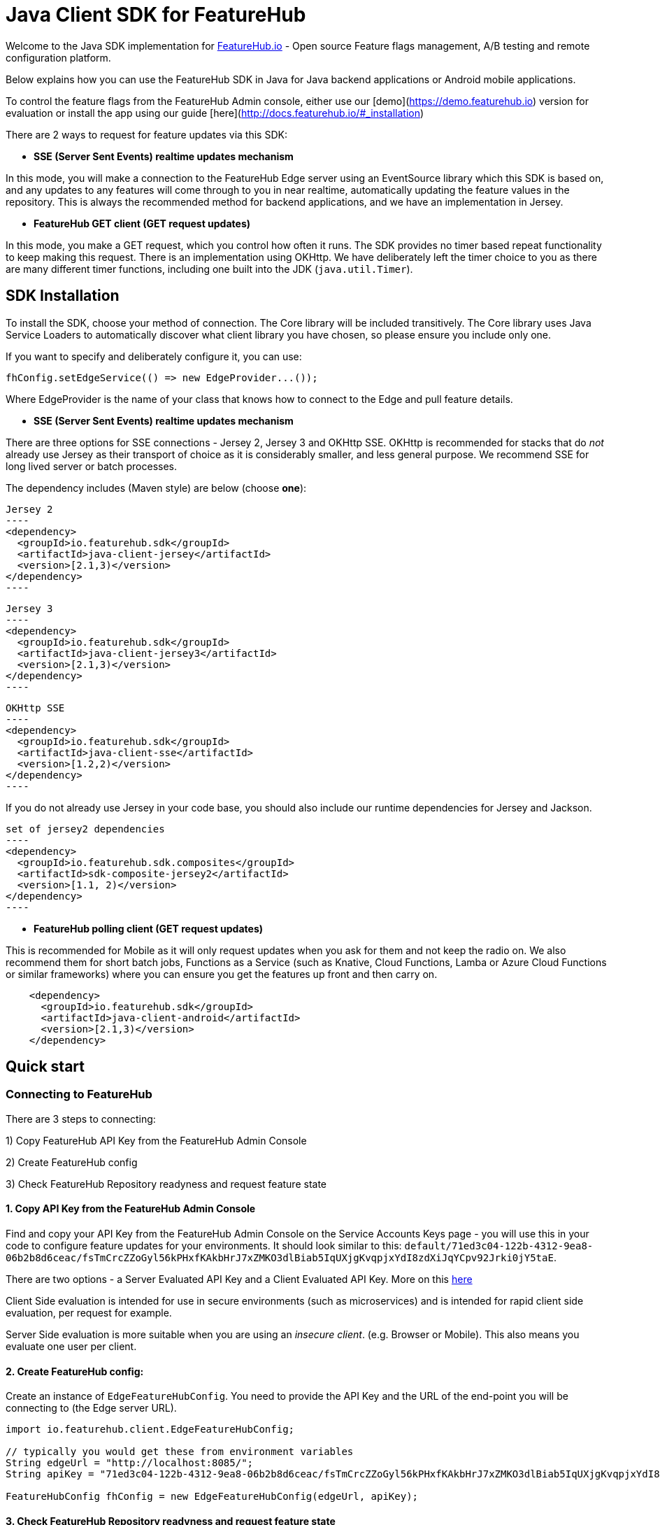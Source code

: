 = Java Client SDK for FeatureHub
ifdef::env-github,env-browser[:outfilesuffix: .adoc]

Welcome to the Java SDK implementation for https://featurehub.io[FeatureHub.io] - Open source Feature flags management, 
A/B testing and remote configuration platform.

Below explains how you can use the FeatureHub SDK in Java for Java backend applications or Android mobile
applications.

To control the feature flags from the FeatureHub Admin console, either use our [demo](https://demo.featurehub.io) 
version for evaluation or install the app using our guide [here](http://docs.featurehub.io/#_installation)

There are 2 ways to request for feature updates via this SDK:

- **SSE (Server Sent Events) realtime updates mechanism**

In this mode, you will make a connection to the FeatureHub Edge server using an EventSource library which this SDK is based on, and any updates to any features will come through to you in near realtime, automatically updating the feature values in the repository. This is always the recommended method for backend applications, and
we have an implementation in Jersey. 

- **FeatureHub GET client (GET request updates)**

In this mode, you make a GET request, which you control how often it runs. The SDK provides no timer based
repeat functionality to keep making this request. There is an implementation using OKHttp. We have
deliberately left the timer choice to you as there are many different timer functions, including one built into
the JDK (`java.util.Timer`).

== SDK Installation

To install the SDK, choose your method of connection. The Core library will be included transitively. The
Core library uses Java Service Loaders to automatically discover what client library you have chosen, so please
ensure you include only one.

If you want to specify and deliberately configure it, you can use:

[source,java]
----
fhConfig.setEdgeService(() => new EdgeProvider...());
----

Where EdgeProvider is the name of your class that knows how to connect to the Edge and pull feature details.

- **SSE (Server Sent Events) realtime updates mechanism**

There are three options for SSE connections - Jersey 2, Jersey 3 and OKHttp SSE. OKHttp is recommended for stacks
that do _not_ already use Jersey as their transport of choice as it is considerably smaller, and less general purpose. We recommend SSE for long lived server or batch processes. 

The dependency includes (Maven style) are below (choose *one*):

[source,xml]
Jersey 2
----
<dependency>
  <groupId>io.featurehub.sdk</groupId>
  <artifactId>java-client-jersey</artifactId>
  <version>[2.1,3)</version>
</dependency>
----

[source,xml]
Jersey 3
----
<dependency>
  <groupId>io.featurehub.sdk</groupId>
  <artifactId>java-client-jersey3</artifactId>
  <version>[2.1,3)</version>
</dependency>
----

[source,xml]
OKHttp SSE
----
<dependency>
  <groupId>io.featurehub.sdk</groupId>
  <artifactId>java-client-sse</artifactId>
  <version>[1.2,2)</version>
</dependency>
----

If you do not already use Jersey in your code base, you should also include our runtime dependencies for Jersey
and Jackson.

[source,xml]
set of jersey2 dependencies
----
<dependency>
  <groupId>io.featurehub.sdk.composites</groupId>
  <artifactId>sdk-composite-jersey2</artifactId>
  <version>[1.1, 2)</version>
</dependency>
----

- **FeatureHub polling client (GET request updates)**

This is recommended for Mobile as it will only request updates when you ask for them and not keep the radio on. We also recommend them for short batch jobs, Functions as a Service (such as Knative, Cloud Functions, Lamba or
Azure Cloud Functions or similar frameworks) where you can ensure you get the features up front and then carry on.

[source,xml]
----
    <dependency>
      <groupId>io.featurehub.sdk</groupId>
      <artifactId>java-client-android</artifactId>
      <version>[2.1,3)</version>
    </dependency>
----


## Quick start

### Connecting to FeatureHub
There are 3 steps to connecting:

1) Copy FeatureHub API Key from the FeatureHub Admin Console

2) Create FeatureHub config

3) Check FeatureHub Repository readyness and request feature state

#### 1. Copy API Key from the FeatureHub Admin Console
Find and copy your API Key from the FeatureHub Admin Console on the Service Accounts Keys page -
you will use this in your code to configure feature updates for your environments.
It should look similar to this: `default/71ed3c04-122b-4312-9ea8-06b2b8d6ceac/fsTmCrcZZoGyl56kPHxfKAkbHrJ7xZMKO3dlBiab5IqUXjgKvqpjxYdI8zdXiJqYCpv92Jrki0jY5taE`.

There are two options - a Server Evaluated API Key and a Client Evaluated API Key. More on this https://docs.featurehub.io/#_client_and_server_api_keys[here]

Client Side evaluation is intended for use in secure environments (such as microservices) 
and is intended for rapid client side evaluation, per request for example.

Server Side evaluation is more suitable when you are using an _insecure client_. (e.g. Browser or Mobile). 
This also means you evaluate one user per client.

#### 2. Create FeatureHub config:

Create an instance of `EdgeFeatureHubConfig`. You need to provide the API Key and the URL of the end-point you will be connecting to (the Edge server URL).

[source,java]
----
import io.featurehub.client.EdgeFeatureHubConfig;

// typically you would get these from environment variables
String edgeUrl = "http://localhost:8085/";
String apiKey = "71ed3c04-122b-4312-9ea8-06b2b8d6ceac/fsTmCrcZZoGyl56kPHxfKAkbHrJ7xZMKO3dlBiab5IqUXjgKvqpjxYdI8zdXiJqYCpv92Jrki0jY5taE";

FeatureHubConfig fhConfig = new EdgeFeatureHubConfig(edgeUrl, apiKey);
----

#### 3. Check FeatureHub Repository readyness and request feature state

Feature flag rollout strategies and user targeting are all determined by the active _user context_. If you are not intending to use rollout strategies, you can pass empty context to the SDK.

**Client Side evaluation**

What you do next depends on your framework. In many modern frameworks, you don't get to choose when
the server starts, it starts and you just have deal with it. It is recommended that you ensure that your heartbeat
or readyness check is dependent on whether the feature service is connected.

Remember client side evaluation is used for services, those processing requests (from users or via eventing systems) 
or batch processing for example. As such, they are typically wired up using Dependency Injection (DI) frameworks and
we show that approach here as it is what people are most likely to use.

As you would typically have a dependency injection system (like Spring or CDI) looking after you, you need to inject the
FeatureHubConfig you created above. Our SpringBoot, pure Jersey and Quarkus examples can be found in our 
https://github.com/featurehub-io/featurehub-examples[featurehub-examples] repository.

.SpringBoot - wiring the FeatureHubConfig
[source,java]
----
  @Bean // using environment variables
  public FeatureHubConfig featureHubConfig() {
    String host = System.getenv("FEATUREHUB_EDGE_URL");
    String apiKey = System.getenv("FEATUREHUB_API_KEY");
    FeatureHubConfig config = new EdgeFeatureHubConfig(host, apiKey);
    config.init();

    return config;
  }
----

.Quarkus/CDI - wiring the FeatureHubConfig
[source,java]
----
/**
 * We do this at the top level because we need a Produces for the FeatureHub config as we
 * specifically want this bean and not have to delegate through, and we need the external config.
 */
@Startup
@ApplicationScoped
public class FeatureSource {
  private static final Logger log = LoggerFactory.getLogger(FeatureSource.class);

  @ConfigProperty(name = "feature-hub.url")
  String url;

  @ConfigProperty(name = "feature-hub.api-key")
  String apiKey;

  /**
   * We need a FeatureHubConfig bean available for all sundry uses, the health check and any other
   * incoming calls. So we create it at startup and seed it into the CDI Context.
   *
   * @return FeatureHubConfig - the config ready for use.
   */
  @Startup
  @Produces
  @ApplicationScoped
  public FeatureHubConfig fhConfig() {
    final EdgeFeatureHubConfig config = new EdgeFeatureHubConfig(url, apiKey);
    config.init();
    log.info("FeatureHub started");
    return config;
  }
}
----

We then recommend you consider adding FeatureHub to your heartbeat or liveness check. 

.SpringBoot - liveness
[source,java]
----
@RestController
@RequestMapping("/health")
public class HealthResource {
  private final FeatureHubConfig featureHubConfig;
  private static final Logger log = LoggerFactory.getLogger(HealthResource.class);

  @Inject
  public HealthResource(FeatureHubConfig featureHubConfig) {
    this.featureHubConfig = featureHubConfig;
  }

  @RequestMapping("/liveness")
  public String liveness() {
    if (featureHubConfig.getReadyness() == Readyness.Ready) {
      return "yes";
    }

    log.warn("FeatureHub connection not yet available, reporting not live.");
    throw new ResponseStatusException(HttpStatus.SERVICE_UNAVAILABLE);
  }
}
----

.Quarkus/CDI - liveness
[source,java]
----
@Path("/health/liveness")
public class HealthResource {
  private final FeatureHubConfig config;

  @Inject
  public HealthResource(FeatureHubConfig config) {
    this.config = config;
  }

  @GET
  public Response liveness() {
    if (config.getReadyness() == Readyness.Ready) {
      return Response.ok().build();
    }

    return Response.status(503).build();
  }
}
----

This will prevent most services like Application Load Balancers or Kubernetes from routing traffic to your
server before it has connected to the feature service and is ready.

There are other ways to do this - for example not starting your server until you have a readyness success, 
but this is the most strongly recommended because it ensures that a system in a properly structured Java service will behave as expected.

The next thing you would normally do is to ensure that the `ClientContext` is ready and set up for downstream
systems to get a hold of and use. In Java this is normally done by using a `filter` and providing some 
kind of _request level scope_ - a Request Level injectable object. 

In our examples, we simply put the Authorization header into the UserKey of the context, allowing you to just pass the
name of the user to keep it simple.

.SpringBoot - creating and using the fhClient
[source,java]
----
@Configuration
public class UserConfiguration {
  @Bean
  @Scope("request")
  ClientContext createClient(FeatureHubConfig fhConfig, HttpServletRequest request) {
    ClientContext fhClient = fhConfig.newContext();

    if (request.getHeader("Authorization") != null) {
      // you would always authenticate some other way, this is just an example
      fhClient.userKey(request.getHeader("Authorization"));
    }

    return fhClient;
  }
}

@RestController
public class HelloResource {
  private final Provider<ClientContext> clientProvider;

  @Inject
  public HelloResource(Provider<ClientContext> clientProvider) {
    this.clientProvider = clientProvider;
  }

  @RequestMapping("/")
  public String index() {
    ClientContext fhClient = clientProvider.get();
    return "Hello World " + fhClient.feature("SUBMIT_COLOR_BUTTON").getString();
  }
}
----

.Quarkus/CDI - creating and using the fhClient
[source,java]
----
  /**
   * This lets us create the ClientContext, which will always be empty, or the AuthFilter will add the user if it
   * discovers it. (This is part of the FeatureSource class from above)
   *
   * @param config - the FeatureHub Config
   * @return - a blank client context usable by any resource.
   */
  @Produces
  @RequestScoped
  public ClientContext createClient(FeatureHubConfig config) {
    try {
      return config.newContext().build().get();
    } catch (Exception e) {
      log.error("Cannot create context!", e);
      throw new RuntimeException(e);
    }
  }
  
/**
 * This filter checks if there is an Authorization header and if so, will add it to the user context
 * (which is mutable) allowing downstream resources to correctly calculate their features.
 *
 */
@Provider
@PreMatching
public class AuthFilter implements ContainerRequestFilter {
  private static final Logger log = LoggerFactory.getLogger(AuthFilter.class);

  @Inject
  javax.inject.Provider<ClientContext> clientProvider;
  
  @Override
  public void filter(ContainerRequestContext req) {
    if (req.getHeaders().containsKey("Authorization")) {
      String user = req.getHeaderString("Authorization");

      try {
        clientProvider.get().userKey(user).build().get();
      } catch (Exception e) {
        log.error("Unable to set user key on user");
      }
    }
  }
}  
  
@Path("/")
public class HelloResource {
  private final Provider<ClientContext> clientProvider;

  @Inject
  public HelloResource(Provider<ClientContext> clientProvider) {
    this.clientProvider = clientProvider;
  }


  @GET
  @Produces(MediaType.TEXT_PLAIN)
  public String hello() {
    return "hello world! " + contextProvider.get().feature("SUBMIT_COLOR_BUTTON").getString();
  }
}  
----

These examples show us how we can wire the FeatureHub functionality into our system in two different cases, the standard CDI
(with extensions) way that Quarkus (and to a degree Jersey) works, and the way that Spring/SpringBoot works. 

**Server side evaluation**

In the server side evaluation (e.g. an Android Mobile app), the context is created once as you evaluate one user per client.
This config is likely loaded into resources that are baked into your Mobile image and once you load them, you can progress
from there.

You should not use Server Sent Events for Mobile as they attempt to keep the radio on and will drain battery. Use the
`java-client-android` artifact and this will be automatically used for you. 

As such, it is recommended that you create your `ClientContext` as early as sensible and build it. This will trigger
a poll to the server and it will get the feature statuses and you will be ready to go. Each time you need an update,
you can simply .build() your context again and it will force a poll. 

----
ClientContext fhClient = fhConfig.newContext().build().get();
----

==== Local Feature Overrides

If you set a system property `feature-toggles.FEATURE_NAME` then you can override the value of what the value
is for feature flags. This is a further convenience feature and can be useful for an individual developer 
working on a new feature, where it is off for everyone else but not for them.


== Analytics

The Analytics client layer currently only supports directly exporting data to 
https://docs.featurehub.io/#_google_analytics_integration[Google Analytics]. It has the capability to add further
adapters but this is not our medium term strategy to do it this way. 

To configure it, you need three things:

- a Google analytics key - usually in the form UA-
- [optional] a CID - a customer id this is associate with this. We recommend you set on for the server
and override it if you know what you are tracking against for the individual request.
- a client implementation. We provide one for Jersey currently.

[source,java]
----
fhConfig.addAnalyticCollector(new GoogleAnalyticsCollector(analyticsKey, analyticsCid, new GoogleAnalyticsJerseyApiClient()));
----

When you wish to lodge an event, simply call `logAnalyticsEvent` on the featurehub repository instance. You can
simply pass the event, or you can pass the event plus some extra data, including the overridden CID and a `gaValue`
for the value field in Google Analytics.

== Rollout Strategies

Starting from version 1.1.0 FeatureHub supports _server side_ evaluation of complex rollout strategies
that are applied to individual feature values in a specific environment. This includes support of preset rules, e.g. per **_user key_**, **_country_**, **_device type_**, **_platform type_** as well as **_percentage splits_** rules and custom rules that you can create according to your application needs.

For more details on rollout strategies, targeting rules and feature experiments see the https://docs.featurehub.io/#_rollout_strategies_and_targeting_rules[core documentation].

We are actively working on supporting client side evaluation of
strategies in the future releases as this scales better when you have 10000+ consumers.

=== Coding for Rollout strategies 
There are several preset strategies rules we track specifically: `user key`, `country`, `device` and `platform`. However, if those do not satisfy your requirements you also have an ability to attach a custom rule. Custom rules can be created as following types: `string`, `number`, `boolean`, `date`, `date-time`, `semantic-version`, `ip-address`

FeatureHub SDK will match your users according to those rules, so you need to provide attributes to match on in the SDK:

**Sending preset attributes:**

Provide the following attribute to support `userKey` rule:

[source,java]
----
fhClient.userKey("ideally-unique-id"); 
----


to support `country` rule:

[source,java]
----
fhClient.country(StrategyAttributeCountryName.NewZealand);
----

to support `device` rule:

[source,java]
----
fhClient.device(StrategyAttributeDeviceName.Browser);
----

to support `platform` rule:

[source,java]
----
fhClient.platform(StrategyAttributePlatformName.Android);
----

to support `semantic-version` rule:

[source,java]
----
fhClient.version("1.2.0"); 
----

or if you are using multiple rules, you can combine attributes as follows:

[source,java]
----
fhClient.userKey("ideally-unique-id")
      .country(StrategyAttributeCountryName.NewZealand)
      .device(StrategyAttributeDeviceName.Browser)
      .platform(StrategyAttributePlatformName.Android)
      .version("1.2.0");  
----

If you are using *Server Evaluated API Keys* then you should always run `.build()` which will execute a background
poll. If you wish to ensure the next line of code has the upated statuses, wait for the future to complete with `.get()`

.Server Evaluated API Key - ensuring the repository is updated
[source,java]
----
  ClientContext fhClient = fhConfig.newContext().userKey("user@mailinator.com").build.get();
----

You do not have to do the build().get()  (but you can) for client evaluated keys as the context is mutable and changes are immediate. 
As the context is evaluated locally, it will always be ready the very next line of code. 

**Sending custom attributes:**

To add a custom key/value pair, use `attr(key, value)`

[source,java]
----
    fhClient.attr("first-language", "russian");
----

Or with array of values (only applicable to custom rules):

[source,java]
----
fhClient.attrs(“languages”, Arrays.asList(“russian”, “english”, “german”));
----

You can also use `fhClient.clear()` to empty your context.

Remember, for *Server Evaluated Keys* you must always call `.build()` to trigger a request to update the feature values
based on the context changes.

**Coding for percentage splits:**
For percentage rollout you are only required to provide the `userKey` or `sessionKey`.

[source,java]
----
fhClient.userKey("ideally-unique-id"); 
----
or

[source,java]
----
fhClient.sessionKey("session-id"); 
----

For more details on percentage splits and feature experiments see https://docs.featurehub.io/#_percentage_split_rule[Percentage Split Rule].

== Feature Interceptors

Feature Interceptors are the ability to intercept the request for a feature. They only operate in imperative state. For
an overview check out the https://docs.featurehub.io/#_feature_interceptors[Documentation on them].

We currently support two feature interceptors:

- `io.featurehub.client.interceptor.SystemPropertyValueInterceptor` - this will read properties from system properties
and if they match the name of a key (case significant) then they will return that value. You need to have specified a 
system property `featurehub.features.allow-override=true` 

We have removed support for OpenTracing.

=== Maintenance

Please note the `io.featurehub.strategies` package is mirrored from the main repository and is not maintained here. PRs
for it should go to the main FeatureHub repository.

